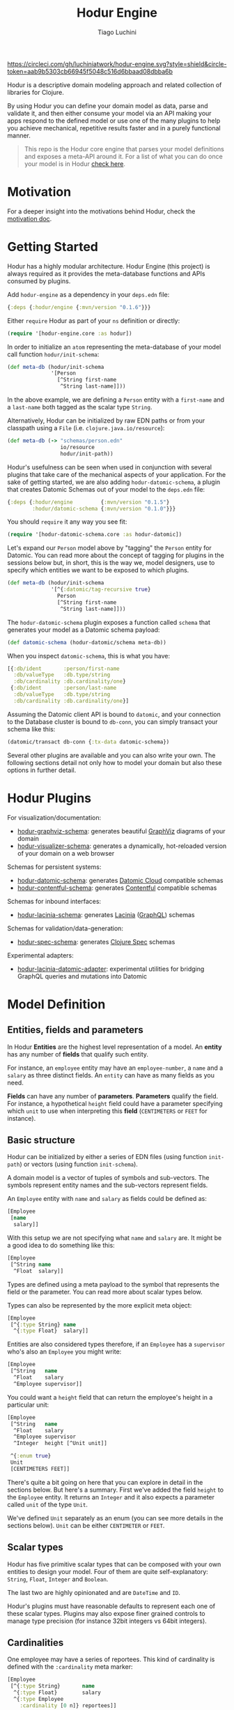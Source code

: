 #+TITLE:   Hodur Engine
#+AUTHOR:  Tiago Luchini
#+EMAIL:   info@tiagoluchini.eu
#+OPTIONS: toc:t

[[https://circleci.com/gh/luchiniatwork/hodur-engine.svg?style=shield&circle-token=aab9b5303cb66945f5048c516d6bbaad08dbba6b]]
[[https://img.shields.io/clojars/v/hodur/engine.svg]]
[[https://img.shields.io/badge/license-MIT-blue.svg]]
[[https://img.shields.io/badge/project%20status-beta-brightgreen.svg]]

[[./docs/logo-tag-line.png]]

Hodur is a descriptive domain modeling approach and related collection
of libraries for Clojure.

By using Hodur you can define your domain model as data, parse and
validate it, and then either consume your model via an API making your
apps respond to the defined model or use one of the many plugins to
help you achieve mechanical, repetitive results faster and in a purely
functional manner.

#+BEGIN_QUOTE
This repo is the Hodur core engine that parses your model definitions
and exposes a meta-API around it. For a list of what you can do once
your model is in Hodur [[https://github.com/luchiniatwork/hodur-engine#hodur-plugins][check here]].
#+END_QUOTE

* Motivation

  For a deeper insight into the motivations behind Hodur, check the
  [[./docs/MOTIVATION.org][motivation doc]].

* Getting Started

  Hodur has a highly modular architecture. Hodur Engine (this project)
  is always required as it provides the meta-database functions and
  APIs consumed by plugins.

  Add ~hodur-engine~ as a dependency in your ~deps.edn~ file:

#+BEGIN_SRC clojure
  {:deps {:hodur/engine {:mvn/version "0.1.6"}}}
#+END_SRC

  Either ~require~ Hodur as part of your ~ns~ definition or directly:

#+BEGIN_SRC clojure
  (require '[hodur-engine.core :as hodur])
#+END_SRC

  In order to initialize an ~atom~ representing the meta-database of
  your model call function ~hodur/init-schema~:

#+BEGIN_SRC clojure
  (def meta-db (hodur/init-schema
                '[Person
                  [^String first-name
                   ^String last-name]]))
#+END_SRC

  In the above example, we are defining a ~Person~ entity with a
  ~first-name~ and a ~last-name~ both tagged as the scalar type
  ~String~.

  Alternatively, Hodur can be initialized by raw EDN paths or from
  your classpath using a ~File~ (i.e. ~clojure.java.io/resource~):

#+BEGIN_SRC clojure
  (def meta-db (-> "schemas/person.edn"
                   io/resource
                   hodur/init-path))
#+END_SRC

  Hodur's usefulness can be seen when used in conjunction with several
  plugins that take care of the mechanical aspects of your
  application. For the sake of getting started, we are also adding
  ~hodur-datomic-schema~, a plugin that creates Datomic Schemas out of
  your model to the ~deps.edn~ file:

#+BEGIN_SRC clojure
  {:deps {:hodur/engine         {:mvn/version "0.1.5"}
          :hodur/datomic-schema {:mvn/version "0.1.0"}}}
#+END_SRC

  You should ~require~ it any way you see fit:

#+BEGIN_SRC clojure
  (require '[hodur-datomic-schema.core :as hodur-datomic])
#+END_SRC

  Let's expand our ~Person~ model above by "tagging" the ~Person~
  entity for Datomic. You can read more about the concept of tagging
  for plugins in the sessions below but, in short, this is the way we,
  model designers, use to specify which entities we want to be exposed
  to which plugins.

#+BEGIN_SRC clojure
  (def meta-db (hodur/init-schema
                '[^{:datomic/tag-recursive true}
                  Person
                  [^String first-name
                   ^String last-name]]))
#+END_SRC

  The ~hodur-datomic-schema~ plugin exposes a function called ~schema~
  that generates your model as a Datomic schema payload:

#+BEGIN_SRC clojure
  (def datomic-schema (hodur-datomic/schema meta-db))
#+END_SRC

  When you inspect ~datomic-schema~, this is what you have:

#+BEGIN_SRC clojure
  [{:db/ident       :person/first-name
    :db/valueType   :db.type/string
    :db/cardinality :db.cardinality/one}
   {:db/ident       :person/last-name
    :db/valueType   :db.type/string
    :db/cardinality :db.cardinality/one}]
#+END_SRC

  Assuming the Datomic client API is bound to ~datomic~, and your
  connection to the Database cluster is bound to ~db-conn~, you can
  simply transact your schema like this:

#+BEGIN_SRC clojure
  (datomic/transact db-conn {:tx-data datomic-schema})
#+END_SRC

  Several other plugins are available and you can also write your
  own. The following sections detail not only how to model your domain
  but also these options in further detail.

* Hodur Plugins

  For visualization/documentation:

  + [[https://github.com/luchiniatwork/hodur-graphviz-schema][hodur-graphviz-schema]]: generates beautiful [[http://www.graphviz.org/][GraphViz]] diagrams of
    your domain
  + [[https://github.com/luchiniatwork/hodur-visualizer-schema][hodur-visualizer-schema]]: generates a dynamically, hot-reloaded
    version of your domain on a web browser

  Schemas for persistent systems:

  + [[https://github.com/luchiniatwork/hodur-datomic-schema][hodur-datomic-schema]]: generates [[https://docs.datomic.com/cloud/index.html][Datomic Cloud]] compatible schemas
  + [[https://github.com/luchiniatwork/hodur-contentful-schema][hodur-contentful-schema]]: generates [[https://www.contentful.com/][Contentful]] compatible schemas

  Schemas for inbound interfaces:

  + [[https://github.com/luchiniatwork/hodur-lacinia-schema][hodur-lacinia-schema]]: generates [[https://github.com/walmartlabs/lacinia][Lacinia]] ([[https://graphql.org/][GraphQL]]) schemas

  Schemas for validation/data-generation:

  + [[https://github.com/luchiniatwork/hodur-spec-schema][hodur-spec-schema]]: generates [[https://clojure.org/guides/spec][Clojure Spec]] schemas

  Experimental adapters:

  + [[https://github.com/luchiniatwork/hodur-lacinia-datomic-adapter][hodur-lacinia-datomic-adapter]]: experimental utilities for bridging
    GraphQL queries and mutations into Datomic

* Model Definition

** Entities, fields and parameters

   In Hodur *Entities* are the highest level representation of a
   model. An *entity* has any number of *fields* that qualify such
   entity.

   For instance, an ~employee~ entity may have an ~employee-number~,
   a ~name~ and a ~salary~ as three distinct fields. An ~entity~ can have
   as many fields as you need.

   *Fields* can have any number of *parameters*. *Parameters* qualify
   the field. For instance, a hypothetical ~height~ field could have a
   parameter specifying which ~unit~ to use when interpreting this
   *field* (~CENTIMETERS~ or ~FEET~ for instance).

** Basic structure

   Hodur can be initialized by either a series of EDN files (using
   function ~init-path~) or vectors (using function ~init-schema~).

   A domain model is a vector of tuples of symbols and
   sub-vectors. The symbols represent entity names and the sub-vectors
   represent fields.

   An ~Employee~ entity with ~name~ and ~salary~ as fields could be defined as:

#+BEGIN_SRC clojure
  [Employee
   [name
    salary]]
#+END_SRC

   With this setup we are not specifying what ~name~ and ~salary~
   are. It might be a good idea to do something like this:

#+BEGIN_SRC clojure
  [Employee
   [^String name
    ^Float  salary]]
#+END_SRC

   Types are defined using a meta payload to the symbol that
   represents the field or the parameter. You can read more about
   scalar types below.

   Types can also be represented by the more explicit meta object:

#+BEGIN_SRC clojure
  [Employee
   [^{:type String} name
    ^{:type Float}  salary]]
#+END_SRC

   Entities are also considered types therefore, if an ~Employee~ has
   a ~supervisor~ who's also an ~Employee~ you might write:

#+BEGIN_SRC clojure
  [Employee
   [^String   name
    ^Float    salary
    ^Employee supervisor]]
#+END_SRC

   You could want a ~height~ field that can return the employee's
   height in a particular unit:

#+BEGIN_SRC clojure
  [Employee
   [^String   name
    ^Float    salary
    ^Employee supervisor
    ^Integer  height [^Unit unit]]

   ^{:enum true}
   Unit
   [CENTIMETERS FEET]]
#+END_SRC

   There's quite a bit going on here that you can explore in detail in
   the sections below. But here's a summary. First we've added the
   field ~height~ to the ~Employee~ entity. It returns an ~Integer~
   and it also expects a parameter called ~unit~ of the type ~Unit~.

   We've defined ~Unit~ separately as an enum (you can see more
   details in the sections below). ~Unit~ can be either ~CENTIMETER~
   or ~FEET~.

** Scalar types

   Hodur has five primitive scalar types that can be composed with
   your own entities to design your model. Four of them are quite
   self-explanatory: ~String~, ~Float~, ~Integer~ and ~Boolean~.

   The last two are highly opinionated and are ~DateTime~ and ~ID~.

   Hodur's plugins must have reasonable defaults to represent each one
   of these scalar types. Plugins may also expose finer grained
   controls to manage type precision (for instance 32bit integers vs
   64bit integers).

** Cardinalities

   One employee may have a series of reportees. This kind of
   cardinality is defined with the ~:cardinality~ meta marker:

#+BEGIN_SRC clojure
  [Employee
   [^{:type String}       name
    ^{:type Float}        salary
    ^{:type Employee
      :cardinality [0 n]} reportees]]
#+END_SRC

   In this example we are telling Hodur that ~reportees~ can be
   anywhere from ~0~ employees to ~n~ employees.

   You can be as specific as you want. A cardinality of ~[4]~ means
   exactly ~4~ entries; ~[3 5]~ means ~3~ to ~5~. If ~:cardinality~ is
   unspecified, it's assumed as ~[1]~.

** Optional fields and parameters

   Fields and parameters are required by default. In other words,
   plugins must implement mechanisms to avoid ~null~ problems if a
   field or parameter is mandatory.

   If you want to make a field optional, use the ~:optional~ meta
   marker on the field:

#+BEGIN_SRC clojure
  [Employee
   [^{:type String}    first-name
    ^{:type String
      :optional true}  middle-name
    ^{:type String}    last-name]]
#+END_SRC

   If you want to make a parameter optional, use the ~:optional~ meta
   marker on the parameter:

#+BEGIN_SRC clojure
  [QueryRoot
   [employees [^{:type String
                 :optional true} search-term]]]
#+END_SRC

  A common pattern is to make a parameter optional while also
  assigning a default value to it with ~:default~:

#+BEGIN_SRC clojure
  [QueryRoot
   [employees-by-location [^{:type String
                             :optional true
                             :default "HQ"} location]]]
#+END_SRC

** Special entity markers

*** Interfaces and Implementations

    Entities can be marked as ~:interface~ which can be used by
    plugins that explore such a concept. Entities that implement an
    interface use the ~:implements~ marker to indicate which
    interface(s) they implement:

#+BEGIN_SRC clojure
  [^{:interface true}
   Pet
   [^String name]

   ^{:implements Pet}
   Dog
   [^String bark]

   ^{:implements Pet}
   Cat
   [^String mewow]]
#+END_SRC

    The ~:implements~ marker also accepts a vector with a series of
    interfaces that the entity implements.

*** Enums

    Enums are special kind of entities. They can assume one of the
    values defined as fields. Enum fields do not support parameters.

    Enums are marked with ~:enum~:

#+BEGIN_SRC clojure
  [Employee
   [^String   name
    ^Float    salary
    ^Employee supervisor
    ^Integer  height [^Unit unit]]

   ^{:enum true}
   Unit
   [CENTIMETERS FEET]]
#+END_SRC

*** Unions

    Unions are very similar to interfaces, but they don't get to
    specify any common fields between the types. They are useful when
    a certain field or parameter can be any one of the specified
    entities within the union.

    In the following example the ~search~ field of the ~QueryRoot~
    entity returns a collection of ~SearchItem~ which are unions of
    ~Employee~ and ~Company~:

#+BEGIN_SRC clojure
  [Employee
   [^String name
    ^Float  salary]

   Company
   [^String address]

   ^{:union true}
   SearchItem
   [Employee Company]
   
   QueryRoot
   [^{:type SearchItem
      :cardinality [0 n]}
    search [^String term]]]
#+END_SRC

** Documentation and deprecation

   Entities, fields, and parameters can all be documented by using
   marker ~:doc~.

#+BEGIN_SRC clojure
  [^{:doc "A representation of an Employee"}
   Employee
   [^{:type String
      :doc "The employee's name"}   name
    ^{:type Float
      :doc "The employee's salary"} salary]]
#+END_SRC

   Entities, fields, and parameters can additionally be marked for
   deprecation by using the marker ~:deprecation~. Deprecation is a
   string that describes the reasons for the deprecation as well as
   points to alternatives.

#+BEGIN_SRC clojure
  [^{:doc "A representation of an Employee"}
   Employee
   [^{:type String
      :doc "The employee's name"}
    name
    ^{:type Float
      :doc "The employee's salary"}
    salary
    ^{:type Float
      :deprecation "This field will be fully removed by December. Please use `name` instead."}
    first-name]]
#+END_SRC

** Tagging

   In general, plugins should only process entities, fields, and
   parameters that have been tagged for them. I.e. a ~datomic~ plugin
   will have a particular tagging marker such as ~:datomic/tag~ that
   needs to be added to each symbol you want the plugin to process.

   The following example tags ~Employee~ and its fields ~first-name~
   and ~last-name~ for the ~datomic~ plugin.

#+BEGIN_SRC clojure
  [^{:datomic/tag true}
   Employee
   [^{:type String
      :datomic/tag true} first-name
    ^{:type String
      :datomic/tag} last-name]

   Project
   [^{:type String} name]]
#+END_SRC

*** Recursive tagging

    Tagging can be very repetitive so Hodur provides features for
    tagging in a recursive fashion. The example above could be
    rewritten with:

#+BEGIN_SRC clojure
  [^{:datomic/tag-recursive true}
   Employee
   [^{:type String} first-name
    ^{:type String} last-name]

   Project
   [^{:type String} name]]
#+END_SRC

    This kind of scenario is ideal for entities that have several
    fields and/or parameters.

    The marker ~:<plugin>/tag-recursive~ can also have filters such as
    ~:only~ and ~:except~.

    The following example will only tag the ~Employee~ entity and the
    fields ~first-name~ and ~last-name~:

#+BEGIN_SRC clojure
  [^{:datomic/tag-recursive {:only [Employee first-name last-name]}}
   Employee
   [^{:type String} first-name
    ^{:type String} middle-name
    ^{:type String} last-name]]
#+END_SRC

    The following example would achieve the same result as above but
    by tagging everything but ~middle-name~:

#+BEGIN_SRC clojure
  [^{:datomic/tag-recursive {:except [middle-name]}}
   Employee
   [^{:type String} first-name
    ^{:type String} middle-name
    ^{:type String} last-name]]
#+END_SRC

*** Default tagging

    Some times you just want to tag everything you are sending as part
    of a group of entities. In these scenarios you need to first name
    the very first symbol of your group ~default~ and then mark
    it. Hodur will apply whatever you mark on ~default~ to all items
    in the group.

    In the following example, Hodur will tag everything for the
    ~datomic~ plugin:

#+BEGIN_SRC clojure
  [^{:datomic/tag true}
   default
   
   Employee
   [^{:type String} first-name
    ^{:type String} last-name]

   Project
   [^{:type String} name]]
#+END_SRC

    The special ~default~ symbol can also be used to carry other
    markers down into the group's items but the general usage is for
    tagging.

** Naming conventions

   Hodur does not care about naming conventions. However, it does
   delegate naming choices fully to plugins. The way Hodur achieves
   this is by internally converting whatever naming convention was
   used in the symbols into several options. This is done by
   leveraging [[https://github.com/qerub/camel-snake-kebab][camel-snake-kebab]].

* Meta API

  Once your model gets parsed, Hodur will retain an in-memory
  meta-database that can be queried by either plugins or your
  implementation proper.

  The API is exposed as a DataScript API atom and DataScript proper is
  a dependency of Hodur. Therefore, you can require DataScript and use
  its query directly.

  The example below uses both ~pull~ and a Datalog query to return
  all the items which are marked with a ~:datomic/tag~.

#+BEGIN_SRC clojure
  (require '[datascript.core :as d])

  (d/q '[:find [(pull ?e [*]) ...]
         :where
         [?e :datomic/tag true]]
       @c)
#+END_SRC

  Attributes are named with qualified keywords in four different
  categories:

  1. ~:type/...~: all entities (AKA types)
  2. ~:field/...~: all fields
  3. ~:param/...~: all parameters
  4. ~<plugin>/...~: plugin names should qualify keywords (see
     ~:datomic/tag~ above)

** Naming

  For entities, fields, and parameters the provided name in the model
  is exposed as either ~:type/name~, ~:field/name~, and
  ~:param/name~. Additionally, Hodur generates indexes with:

  + ~/kebab-case-name~
  + ~/PascalCaseName~
  + ~/camelCaseName~
  + ~/snake_case_name~

** Entity Markers API

  Entities have Boolean attributes for interfaces, enums and unions:
  ~:type/interface~, ~:type/enum~, and ~:type/union~ respectively.

** Field Markers API

   TBD: ~:field/type~ and ~:field/parent~ (~:field/_parent~) ~:field/cardinality~

** Param Markers API

   TBD: ~:param/type~ and ~:param/parent~(~:param/_parent~) ~:param/cardinality~

* Authoring Plugins

  TBD: choose naming convention, use d/q, filter by <plugin>/tag, do your thing

* Bugs

  If you find a bug, submit a [[https://github.com/luchiniatwork/hodur-engine/issues][GitHub issue]].

* Help!

  This project is looking for team members who can help this project
  succeed! If you are interested in becoming a team member please open
  an issue.

* License

  Copyright © 2018 Tiago Luchini

  Distributed under the MIT License (see [[./LICENSE][LICENSE]]).
